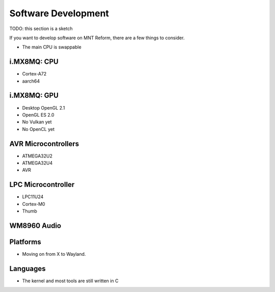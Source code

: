 Software Development
====================

TODO: this section is a sketch

If you want to develop software on MNT Reform, there are a few things to consider.

- The main CPU is swappable

i.MX8MQ: CPU
------------

- Cortex-A72
- aarch64

i.MX8MQ: GPU
------------

- Desktop OpenGL 2.1
- OpenGL ES 2.0
- No Vulkan yet
- No OpenCL yet

AVR Microcontrollers
--------------------

- ATMEGA32U2
- ATMEGA32U4
- AVR

LPC Microcontroller
-------------------

- LPC11U24
- Cortex-M0
- Thumb

WM8960 Audio
------------

Platforms
---------

- Moving on from X to Wayland.

Languages
---------

- The kernel and most tools are still written in C
